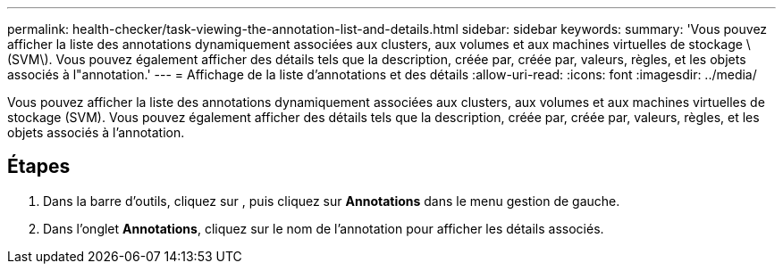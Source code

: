 ---
permalink: health-checker/task-viewing-the-annotation-list-and-details.html 
sidebar: sidebar 
keywords:  
summary: 'Vous pouvez afficher la liste des annotations dynamiquement associées aux clusters, aux volumes et aux machines virtuelles de stockage \(SVM\). Vous pouvez également afficher des détails tels que la description, créée par, créée par, valeurs, règles, et les objets associés à l"annotation.' 
---
= Affichage de la liste d'annotations et des détails
:allow-uri-read: 
:icons: font
:imagesdir: ../media/


[role="lead"]
Vous pouvez afficher la liste des annotations dynamiquement associées aux clusters, aux volumes et aux machines virtuelles de stockage (SVM). Vous pouvez également afficher des détails tels que la description, créée par, créée par, valeurs, règles, et les objets associés à l'annotation.



== Étapes

. Dans la barre d'outils, cliquez sur *image:../media/clusterpage-settings-icon.gif[""]*, puis cliquez sur *Annotations* dans le menu gestion de gauche.
. Dans l'onglet *Annotations*, cliquez sur le nom de l'annotation pour afficher les détails associés.

